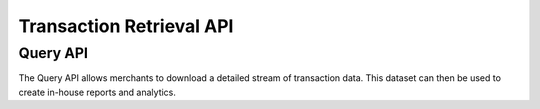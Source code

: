 Transaction Retrieval API
=============

Query API
-------------------

The Query API allows merchants to download a detailed stream of transaction data. This dataset can then be used to create in-house reports and analytics.
